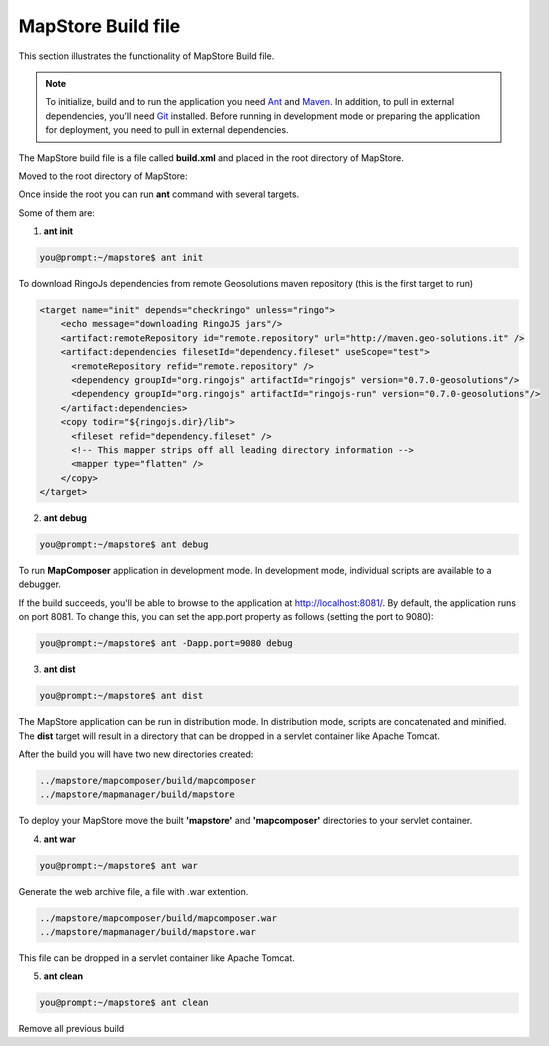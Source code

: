 .. module:: mapstore.buildfile   :synopsis: MapStore build file... _mapstore.buildfile:MapStore Build file=======================This section illustrates the functionality of MapStore Build file... note:: To initialize, build and to run the application you need `Ant <http://ant.apache.org/>`__ and `Maven <http://maven.apache.org/>`__. In addition, to pull in external dependencies, you'll need `Git <http://git-scm.com/>`__ installed. Before running in development mode or preparing the application for deployment, you need to pull in external dependencies.The MapStore build file is a file called **build.xml** and placed in the root directory of MapStore.Moved to the root directory of MapStore:.. code-block:: ruby   :linenos:      you@prompt:~$ cd mapstore/.. code-block:: ruby   :emphasize-lines: 9    ../mapstore/        externals        installer        lib        mapcomposer        mapmanager        release        .gitignore        build.xml        createGitIgnore        license.txt        license_top.txt        README.mdOnce inside the root you can run **ant** command with several targets. Some of them are:1. **ant init**.. code-block:: ruby	you@prompt:~/mapstore$ ant initTo download RingoJs dependencies from remote Geosolutions maven repository (this is the first target to run).. code-block:: ruby    <target name="init" depends="checkringo" unless="ringo">        <echo message="downloading RingoJS jars"/>        <artifact:remoteRepository id="remote.repository" url="http://maven.geo-solutions.it" />        <artifact:dependencies filesetId="dependency.fileset" useScope="test">          <remoteRepository refid="remote.repository" />          <dependency groupId="org.ringojs" artifactId="ringojs" version="0.7.0-geosolutions"/>                    <dependency groupId="org.ringojs" artifactId="ringojs-run" version="0.7.0-geosolutions"/>                  </artifact:dependencies>        <copy todir="${ringojs.dir}/lib">          <fileset refid="dependency.fileset" />          <!-- This mapper strips off all leading directory information -->          <mapper type="flatten" />        </copy>         </target>2. **ant debug**.. code-block:: ruby	you@prompt:~/mapstore$ ant debugTo run **MapComposer** application in development mode. In development mode, individual scripts are available to a debugger.If the build succeeds, you'll be able to browse to the application at http://localhost:8081/. By default, the application runs on port 8081. To change this, you can set the app.port property as follows (setting the port to 9080):.. code-block:: ruby	you@prompt:~/mapstore$ ant -Dapp.port=9080 debug3. **ant dist**.. code-block:: ruby	you@prompt:~/mapstore$ ant distThe MapStore application can be run in distribution mode.In distribution mode, scripts are concatenated and minified.The **dist** target will result in a directory that can be dropped in a servlet container like Apache Tomcat.After the build you will have two new directories created:.. code-block:: ruby	../mapstore/mapcomposer/build/mapcomposer	../mapstore/mapmanager/build/mapstoreTo deploy your MapStore move the built **'mapstore'** and **'mapcomposer'** directories to your servlet container.    4. **ant war**.. code-block:: ruby	you@prompt:~/mapstore$ ant warGenerate the web archive file, a file with .war extention... code-block:: ruby	../mapstore/mapcomposer/build/mapcomposer.war	../mapstore/mapmanager/build/mapstore.warThis file can be dropped in a servlet container like Apache Tomcat.5. **ant clean**.. code-block:: ruby	you@prompt:~/mapstore$ ant cleanRemove all previous build